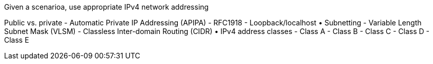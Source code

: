 Given a scenarioa, use appropriate IPv4 network addressing

Public vs. private
- Automatic Private IP Addressing
(APIPA)
- RFC1918
- Loopback/localhost
• Subnetting
- Variable Length Subnet Mask
(VLSM)
- Classless Inter-domain Routing
(CIDR)
• IPv4 address classes
- Class A
- Class B
- Class C
- Class D
- Class E
